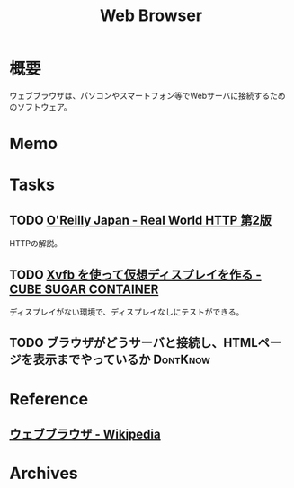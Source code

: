:PROPERTIES:
:ID:       d6696b59-7349-4c0a-9512-b72598a918eb
:END:
#+title: Web Browser
* 概要
ウェブブラウザは、パソコンやスマートフォン等でWebサーバに接続するためのソフトウェア。
* Memo
* Tasks
** TODO [[https://www.oreilly.co.jp/books/9784873119038/][O'Reilly Japan - Real World HTTP 第2版]]
HTTPの解説。
** TODO [[https://blog.amedama.jp/entry/2016/01/03/115602][Xvfb を使って仮想ディスプレイを作る - CUBE SUGAR CONTAINER]]
ディスプレイがない環境で、ディスプレイなしにテストができる。
** TODO ブラウザがどうサーバと接続し、HTMLページを表示までやっているか :DontKnow:
* Reference
** [[https://ja.wikipedia.org/wiki/%E3%82%A6%E3%82%A7%E3%83%96%E3%83%96%E3%83%A9%E3%82%A6%E3%82%B6][ウェブブラウザ - Wikipedia]]
* Archives

